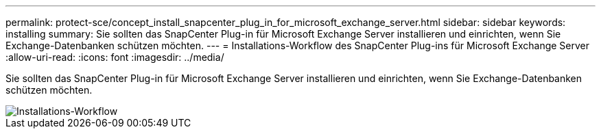 ---
permalink: protect-sce/concept_install_snapcenter_plug_in_for_microsoft_exchange_server.html 
sidebar: sidebar 
keywords: installing 
summary: Sie sollten das SnapCenter Plug-in für Microsoft Exchange Server installieren und einrichten, wenn Sie Exchange-Datenbanken schützen möchten. 
---
= Installations-Workflow des SnapCenter Plug-ins für Microsoft Exchange Server
:allow-uri-read: 
:icons: font
:imagesdir: ../media/


[role="lead"]
Sie sollten das SnapCenter Plug-in für Microsoft Exchange Server installieren und einrichten, wenn Sie Exchange-Datenbanken schützen möchten.

image::../media/sce_install_configure_workflow.png[Installations-Workflow]

